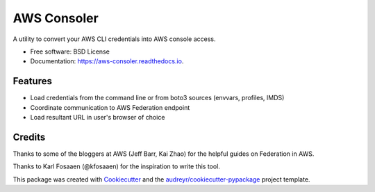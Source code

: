 ============
AWS Consoler
============


.. image:: https://img.shields.io/pypi/v/aws_consoler.svg
        :target: https://pypi.python.org/pypi/aws_consoler

.. image:: https://img.shields.io/github/workflow/status/netspi/aws_consoler/Build%20package
        :target: https://github.com/NetSPI/aws_consoler/actions

.. image:: https://readthedocs.org/projects/aws-consoler/badge/?version=latest
        :target: https://aws-consoler.readthedocs.io/en/latest/?badge=latest
        :alt: Documentation Status


A utility to convert your AWS CLI credentials into AWS console access.


* Free software: BSD License
* Documentation: https://aws-consoler.readthedocs.io.


Features
--------

* Load credentials from the command line or from boto3 sources (envvars, profiles, IMDS)
* Coordinate communication to AWS Federation endpoint
* Load resultant URL in user's browser of choice

Credits
-------

Thanks to some of the bloggers at AWS (Jeff Barr, Kai Zhao) for the helpful guides on Federation in AWS.

Thanks to Karl Fosaaen (@kfosaaen) for the inspiration to write this tool.

This package was created with Cookiecutter_ and the `audreyr/cookiecutter-pypackage`_ project template.

.. _Cookiecutter: https://github.com/audreyr/cookiecutter
.. _`audreyr/cookiecutter-pypackage`: https://github.com/audreyr/cookiecutter-pypackage
